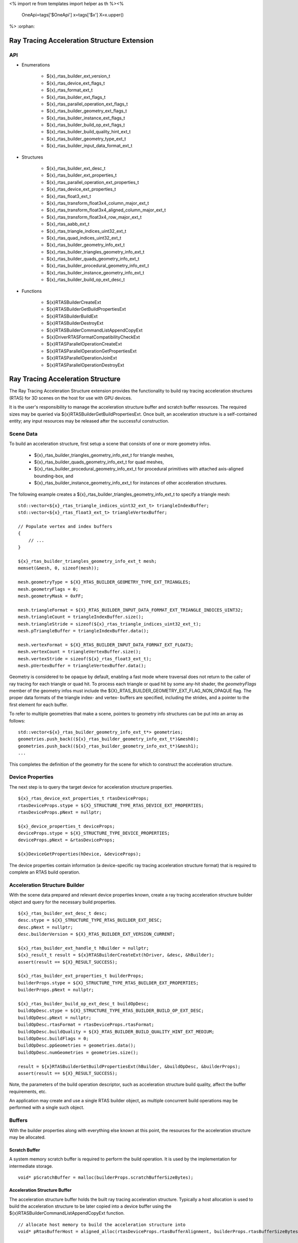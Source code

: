 <%
import re
from templates import helper as th
%><%
    OneApi=tags['$OneApi']
    x=tags['$x']
    X=x.upper()
%>
:orphan:

.. _ZE_extension_rtas:

======================================================
 Ray Tracing Acceleration Structure Extension
======================================================

API
----

* Enumerations


    * ${x}_rtas_builder_ext_version_t
    * ${x}_rtas_device_ext_flags_t
    * ${x}_rtas_format_ext_t
    * ${x}_rtas_builder_ext_flags_t
    * ${x}_rtas_parallel_operation_ext_flags_t
    * ${x}_rtas_builder_geometry_ext_flags_t
    * ${x}_rtas_builder_instance_ext_flags_t
    * ${x}_rtas_builder_build_op_ext_flags_t
    * ${x}_rtas_builder_build_quality_hint_ext_t
    * ${x}_rtas_builder_geometry_type_ext_t
    * ${x}_rtas_builder_input_data_format_ext_t


* Structures


    * ${x}_rtas_builder_ext_desc_t

    * ${x}_rtas_builder_ext_properties_t
    * ${x}_rtas_parallel_operation_ext_properties_t
    * ${x}_rtas_device_ext_properties_t

    * ${x}_rtas_float3_ext_t
    * ${x}_rtas_transform_float3x4_column_major_ext_t
    * ${x}_rtas_transform_float3x4_aligned_column_major_ext_t
    * ${x}_rtas_transform_float3x4_row_major_ext_t
    * ${x}_rtas_aabb_ext_t
    * ${x}_rtas_triangle_indices_uint32_ext_t
    * ${x}_rtas_quad_indices_uint32_ext_t

    * ${x}_rtas_builder_geometry_info_ext_t
    * ${x}_rtas_builder_triangles_geometry_info_ext_t
    * ${x}_rtas_builder_quads_geometry_info_ext_t
    * ${x}_rtas_builder_procedural_geometry_info_ext_t
    * ${x}_rtas_builder_instance_geometry_info_ext_t

    * ${x}_rtas_builder_build_op_ext_desc_t


* Functions


    * ${x}RTASBuilderCreateExt
    * ${x}RTASBuilderGetBuildPropertiesExt
    * ${x}RTASBuilderBuildExt
    * ${x}RTASBuilderDestroyExt

    * ${x}RTASBuilderCommandListAppendCopyExt
    * ${x}DriverRTASFormatCompatibilityCheckExt

    * ${x}RTASParallelOperationCreateExt
    * ${x}RTASParallelOperationGetPropertiesExt
    * ${x}RTASParallelOperationJoinExt
    * ${x}RTASParallelOperationDestroyExt


============================================
 Ray Tracing Acceleration Structure
============================================

The Ray Tracing Acceleration Structure extension provides the functionality to build ray tracing acceleration structures (RTAS) for 3D scenes on the host for use with GPU devices.

It is the user's responsibility to manage the acceleration structure buffer and scratch buffer resources. The required sizes may be queried via ${x}RTASBuilderGetBuildPropertiesExt. Once built, an acceleration structure is a self-contained entity; any input resources may be released after the successful construction.

Scene Data
-----------

To build an acceleration structure, first setup a scene that consists of one or more geometry infos.

    - ${x}_rtas_builder_triangles_geometry_info_ext_t for triangle meshes,
    - ${x}_rtas_builder_quads_geometry_info_ext_t for quad meshes,
    - ${x}_rtas_builder_procedural_geometry_info_ext_t for procedural primitives with attached axis-aligned bounding-box, and
    - ${x}_rtas_builder_instance_geometry_info_ext_t for instances of other acceleration structures.

The following example creates a ${x}_rtas_builder_triangles_geometry_info_ext_t to specify a triangle mesh:

.. parsed-literal::

        std::vector<${x}_rtas_triangle_indices_uint32_ext_t> triangleIndexBuffer;
        std::vector<${x}_rtas_float3_ext_t> triangleVertexBuffer;

        // Populate vertex and index buffers
        {
            // ...
        }

        ${x}_rtas_builder_triangles_geometry_info_ext_t mesh;
        memset(&mesh, 0, sizeof(mesh));

        mesh.geometryType = ${X}_RTAS_BUILDER_GEOMETRY_TYPE_EXT_TRIANGLES;
        mesh.geometryFlags = 0;
        mesh.geometryMask = 0xFF;

        mesh.triangleFormat = ${X}_RTAS_BUILDER_INPUT_DATA_FORMAT_EXT_TRIANGLE_INDICES_UINT32;
        mesh.triangleCount = triangleIndexBuffer.size();
        mesh.triangleStride = sizeof(${x}_rtas_triangle_indices_uint32_ext_t);
        mesh.pTriangleBuffer = triangleIndexBuffer.data();

        mesh.vertexFormat = ${X}_RTAS_BUILDER_INPUT_DATA_FORMAT_EXT_FLOAT3;
        mesh.vertexCount = triangleVertexBuffer.size();
        mesh.vertexStride = sizeof(${x}_rtas_float3_ext_t);
        mesh.pVertexBuffer = triangleVertexBuffer.data();

Geometry is considered to be opaque by default, enabling a fast mode where traversal does not return to the caller of ray tracing for each triangle or quad hit. To process each triangle or quad hit by some any-hit shader, the `geometryFlags` member of the geometry infos must include the ${X}_RTAS_BUILDER_GEOMETRY_EXT_FLAG_NON_OPAQUE flag. The proper data formats of the triangle index- and vertex- buffers are specified, including the strides, and a pointer to the first element for each buffer.

To refer to multiple geometries that make a scene, pointers to geometry info structures can be put into an array as follows:

.. parsed-literal::

        std::vector<${x}_rtas_builder_geometry_info_ext_t*> geometries;
        geometries.push_back((${x}_rtas_builder_geometry_info_ext_t*)&mesh0);
        geometries.push_back((${x}_rtas_builder_geometry_info_ext_t*)&mesh1);
        ...

This completes the definition of the geometry for the scene for which to construct the acceleration structure.

Device Properties
------------------

The next step is to query the target device for acceleration structure properties.

.. parsed-literal::

        ${x}_rtas_device_ext_properties_t rtasDeviceProps;
        rtasDeviceProps.stype = ${X}_STRUCTURE_TYPE_RTAS_DEVICE_EXT_PROPERTIES;
        rtasDeviceProps.pNext = nullptr;

        ${x}_device_properties_t deviceProps;
        deviceProps.stype = ${X}_STRUCTURE_TYPE_DEVICE_PROPERTIES;
        deviceProps.pNext = &rtasDeviceProps;

        ${x}DeviceGetProperties(hDevice, &deviceProps);


The device properties contain information (a device-specific ray tracing acceleration structure format) that is required to complete an RTAS build operation.


Acceleration Structure Builder
-------------------------------

With the scene data prepared and relevant device properties known, create a ray tracing acceleration structure builder object and query for the necessary build properties.

.. parsed-literal::

        ${x}_rtas_builder_ext_desc_t desc;
        desc.stype = ${X}_STRUCTURE_TYPE_RTAS_BUILDER_EXT_DESC;
        desc.pNext = nullptr;
        desc.builderVersion = ${X}_RTAS_BUILDER_EXT_VERSION_CURRENT;

        ${x}_rtas_builder_ext_handle_t hBuilder = nullptr;
        ${x}_result_t result = ${x}RTASBuilderCreateExt(hDriver, &desc, &hBuilder);
        assert(result == ${X}_RESULT_SUCCESS);

        ${x}_rtas_builder_ext_properties_t builderProps;
        builderProps.stype = ${X}_STRUCTURE_TYPE_RTAS_BUILDER_EXT_PROPERTIES;
        builderProps.pNext = nullptr;

        ${x}_rtas_builder_build_op_ext_desc_t buildOpDesc;
        buildOpDesc.stype = ${X}_STRUCTURE_TYPE_RTAS_BUILDER_BUILD_OP_EXT_DESC;
        buildOpDesc.pNext = nullptr;
        buildOpDesc.rtasFormat = rtasDeviceProps.rtasFormat;
        buildOpDesc.buildQuality = ${X}_RTAS_BUILDER_BUILD_QUALITY_HINT_EXT_MEDIUM;
        buildOpDesc.buildFlags = 0;
        buildOpDesc.ppGeometries = geometries.data();
        buildOpDesc.numGeometries = geometries.size();

        result = ${x}RTASBuilderGetBuildPropertiesExt(hBuilder, &buildOpDesc, &builderProps);
        assert(result == ${X}_RESULT_SUCCESS);

Note, the parameters of the build operation descriptor, such as acceleration structure build quality, affect the buffer requirements, etc.

An application may create and use a single RTAS builder object, as multiple concurrent build operations may be performed with a single such object.

Buffers
--------

With the builder properties along with everything else known at this point, the resources for the acceleration structure may be allocated.

Scratch Buffer
^^^^^^^^^^^^^^^

A system memory scratch buffer is required to perform the build operation. It is used by the implementation for intermediate storage.

.. parsed-literal::

        void* pScratchBuffer = malloc(builderProps.scratchBufferSizeBytes);

Acceleration Structure Buffer
^^^^^^^^^^^^^^^^^^^^^^^^^^^^^^

The acceleration structure buffer holds the built ray tracing acceleration structure. Typically a host allocation is used to build the acceleration structure to be later copied into a device buffer using the ${x}RTASBuilderCommandListAppendCopyExt function.

.. parsed-literal::

        // allocate host memory to build the acceleration structure into
        void* pRtasBufferHost = aligned_alloc(rtasDeviceProps.rtasBufferAlignment, builderProps.rtasBufferSizeBytesMaxRequired);

        // create a device allocation to later copy the build acceleration structure into
        ${x}_raytracing_mem_alloc_ext_desc_t rtasMemAllocDesc;
        rtasMemAllocDesc.stype = ${X}_STRUCTURE_TYPE_DEVICE_RAYTRACING_EXT_PROPERTIES;
        rtasMemAllocDesc.pNext = nullptr;
        rtasMemAllocDesc.flags = 0;

        ${x}_device_mem_alloc_desc_t deviceMemAllocDesc;
        deviceMemAllocDesc.stype = ${X}_STRUCTURE_TYPE_DEVICE_MEM_ALLOC_DESC;
        deviceMemAllocDesc.pNext = &rtasMemAllocDesc;
        deviceMemAllocDesc.flags = ${X}_DEVICE_MEM_ALLOC_FLAG_BIAS_CACHED;
        deviceMemAllocDesc.ordinal = 0;

        void* pRtasBufferDevice = nullptr;
        result = ${x}MemAllocDevice(hContext, &deviceMemAllocDesc, builderProps.rtasBufferSizeBytesMaxRequired, rtasDeviceProps.rtasBufferAlignment, hDevice, &pRtasBufferDevice);
        assert(result == ${X}_RESULT_SUCCESS);

Executing an Acceleration Structure Build
------------------------------------------

Single-Threaded Build
^^^^^^^^^^^^^^^^^^^^^^

A single-threaded acceleration structure build on the host is initiated using ${x}RTASBuilderBuildExt.

.. parsed-literal::

        result = ${x}RTASBuilderBuildExt(hBuilder, &buildOpDesc, pScratchBuffer, builderProps.scratchBufferSizeBytes, pRtasBufferHost, builderProps.rtasBufferSizeBytesMaxRequired, nullptr, nullptr, nullptr, nullptr);
        assert(result == ${X}_RESULT_SUCCESS);

When the build completes successfully the acceleration structure buffer is ready for use by the ray tracing API.

Parallel Build
^^^^^^^^^^^^^^^

In order to speed up the build operation using multiple worker threads, a parallel operation object can be associated with the build operation and joined with the application-provided worker threads as in the following example:

    **Note**
    The following example uses `oneTBB <https://spec.oneapi.io/versions/latest/elements/oneTBB/source/nested-index.html>`_ to dispatch worker threads, but this is not a requirement.

.. parsed-literal::

        ${x}_rtas_parallel_operation_ext_handle_t hParallelOperation = nullptr;
        result = ${x}RTASParallelOperationCreateExt(hDriver, &hParallelOperation);
        assert(result == ${X}_RESULT_SUCCESS);

        // Initiate the acceleration structure build operation with a handle
        // of a parallel operation object. This causes the parallel operation to be
        // bound to the build operation and the function returns immediately without
        // building any acceleration structure yet.
        result = ${x}RTASBuilderBuildExt(hBuilder, &buildOpDesc, pScratchBuffer, builderProps.scratchBufferSizeBytes, pRtasBufferHost, builderProps.rtasBufferSizeBytesMaxRequired, hParallelOperation, nullptr, nullptr, nullptr);
        assert(result == ${X}_RESULT_EXT_RTAS_BUILD_DEFERRED);

        // Once the parallel operation is bound to the build operation the number
        // of worker threads to join the parallel operation can be queried.
        ${x}_rtas_parallel_operation_ext_properties_t parallelOpProps;
        parallelOpProps.stype = ${X}_STRUCTURE_TYPE_RTAS_PARALLEL_OPERATION_EXT_PROPERTIES;
        parallelOpProps.pNext = nullptr;

        result = ${x}RTASParallelOperationGetPropertiesExt(hParallelOperation, &parallelOpProps);
        assert(result == ${X}_RESULT_SUCCESS);

        // Now worker threads can join the build operation to perform the actual build
        // of the acceleration structure.
        tbb::parallel_for(0, parallelOpProps.maxConcurrency, 1, [&](uint32_t i) {
            ${x}_result_t buildResult = ${x}RTASParallelOperationJoinExt(hParallelOperation);
            assert(buildResult == ${X}_RESULT_SUCCESS);
        });

        // With the parallel operation complete, the parallel operation object can be released.
        result = ${x}RTASParallelOperationDestroyExt(hParallelOperation);
        assert(result == ${X}_RESULT_SUCCESS);

Note that the number of worker threads to be used can only be queried from the parallel operation object after it is bound to the build operation by the call to ${x}RTASBuilderBuildExt.

Acceleration Structure Copy
^^^^^^^^^^^^^^^^^^^^^^^^^^^

Once the acceleration structure got build into the host buffer, one can use the ${x}RTASBuilderCommandListAppendCopyExt function to copy the acceleration structure to the device. The acceleration structure is generally non-copyable using standard copy operation, thus this special copy function must be used.

.. parsed-literal::

        ${x}RTASBuilderCommandListAppendCopyExt(hCommandList, pRtasBufferDevice, pRtasBufferHost, builderProps.rtasBufferSizeBytesMaxRequired, nullptr, 0, nullptr);


As soon as the copy is finished, the acceleration strucuture is ready to be used on the device. Alternatively, one can also use a shared USM allocation to build the acceleration structure into and skip the explicit copy.

Conservative Acceleration Structure Buffer Size
------------------------------------------------

Sizing the acceleration structure buffer using the `rtasBufferSizeBytesMaxRequired` member of ${x}_rtas_builder_ext_properties_t guarantees that the build operation will not fail due to an out-of-memory condition. However, this size represents the memory requirement for the worst-case scenario and is larger than is typically needed. To reduce memory usage, the application may attempt to execute a build using an acceleration structure buffer sized to the `rtasBufferSizeBytesExpected` member of ${x}_rtas_builder_ext_properties_t. When using the expected size, however, it is possible for the build operation to fail with ${X}_RESULT_EXT_RTAS_BUILD_RETRY. If this occurs, the application may resize the acceleration structure buffer with an updated size estimate provided by the RTAS build.

.. parsed-literal::

        ${x}_result_t result;

        void* pRtasBufferHost = nullptr;
        size_t rtasBufferSizeBytes = builderProps.rtasBufferSizeBytesExpected;

        while (true)
        {
            pRtasBufferHost = aligned_alloc(rtasDeviceProps.rtasBufferAlignment, rtasBufferSizeBytes);

            result = ${x}RTASBuilderBuildExt(hBuilder, &buildOpDesc, pScratchBuffer, builderProps.scratchBufferSizeBytes, pRtasBufferHost, rtasBufferSizeBytes, nullptr, nullptr, nullptr, &rtasBufferSizeBytes);

            if (result == ${X}_RESULT_SUCCESS)
            {
                break;
            }

            assert(result == ${X}_RESULT_EXT_RTAS_BUILD_RETRY);

            free(pRtasBufferHost);
        }

The loop starts with the minimum acceleration buffer size for which the build will mostly likely succeed. If the build runs out of memory, ${X}_RESULT_EXT_RTAS_BUILD_RETRY is returned and the build is retried with a larger acceleration structure buffer.

The example above passes a pointer to the `rtasBufferSizeBytes` variable as a parameter to the build API, which it will update with a larger acceleration structure buffer size estimate to be used in the next attempt should the build operation fail. Alternatively, the application could increase the acceleration buffer size for the next attempt by some percentage, which could fail again, or just use the maximum size from the builder properties for the second attempt.

Cleaning Up
------------

Once the acceleration structure has been built, any resources associated with the build may be released. Additionally, any parallel operation objects should be destroyed as well as any builder objects.

.. parsed-literal::

        // Free the scratch buffer
        free(pScratchBuffer);

        // Free host version of acceleration structure
        free(pRtasBufferHost);

        // Destroy the builder object
        ${x}RTASBuilderDestroyExt(hBuilder);

        // Use the acceleration structure buffer with the ray tracing API
        {
            // ...
        }

        // Release the device acceleration structure buffer once it is no longer needed
        ${x}MemFree(hContext, pRtasBufferDevice);
